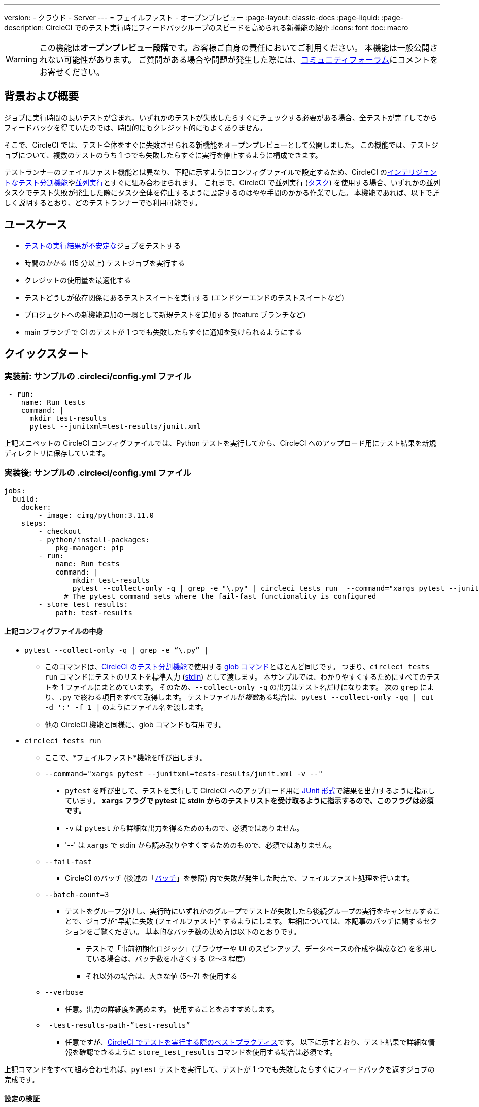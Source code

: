---

version:
- クラウド
- Server
---
= フェイルファスト - オープンプレビュー
:page-layout: classic-docs
:page-liquid:
:page-description: CircleCI でのテスト実行時にフィードバックループのスピードを高められる新機能の紹介
:icons: font
:toc: macro

:toc-title:

WARNING: この機能は**オープンプレビュー段階**です。お客様ご自身の責任においてご利用ください。 本機能は一般公開されない可能性があります。 ご質問がある場合や問題が発生した際には、link:https://discuss.circleci.com/t/product-launch-preview-fail-tests-faster/46785[コミュニティフォーラム]にコメントをお寄せください。

[#motivation-and-introduction]
== 背景および概要

ジョブに実行時間の長いテストが含まれ、いずれかのテストが失敗したらすぐにチェックする必要がある場合、全テストが完了してからフィードバックを得ていたのでは、時間的にもクレジット的にもよくありません。

そこで、CircleCI では、テスト全体をすぐに失敗させられる新機能をオープンプレビューとして公開しました。 この機能では、テストジョブについて、複数のテストのうち 1 つでも失敗したらすぐに実行を停止するように構成できます。

テストランナーのフェイルファスト機能とは異なり、下記に示すようにコンフィグファイルで設定するため、CircleCI のxref:test-splitting-tutorial#[インテリジェントなテスト分割機能]やxref:parallelism-faster-jobs#[並列実行]とすぐに組み合わせられます。 これまで、CircleCI で並列実行 (xref:runner-faqs#what-is-a-CircleCI-task-vs-a-job[タスク]) を使用する場合、いずれかの並列タスクでテスト失敗が発生した際にタスク全体を停止するように設定するのはやや手間のかかる作業でした。 本機能であれば、以下で詳しく説明するとおり、どのテストランナーでも利用可能です。

[#use-cases]
== ユースケース

- link:https://circleci.com/blog/introducing-test-insights-with-flaky-test-detection/[テストの実行結果が不安定な]ジョブをテストする
- 時間のかかる (15 分以上) テストジョブを実行する
- クレジットの使用量を最適化する
- テストどうしが依存関係にあるテストスイートを実行する (エンドツーエンドのテストスイートなど)
- プロジェクトへの新機能追加の一環として新規テストを追加する (feature ブランチなど)
- main ブランチで CI のテストが 1 つでも失敗したらすぐに通知を受けられるようにする

[#quick-start]
== クイックスタート

[#example-config-file-before]
=== 実装前: サンプルの .circleci/config.yml ファイル

```yaml
 - run:
    name: Run tests
    command: |
      mkdir test-results
      pytest --junitxml=test-results/junit.xml
```

上記スニペットの CircleCI コンフィグファイルでは、Python テストを実行してから、CircleCI へのアップロード用にテスト結果を新規ディレクトリに保存しています。

[#example-config-file-after]
=== 実装後: サンプルの .circleci/config.yml ファイル

```yaml
jobs:
  build:
    docker:
        - image: cimg/python:3.11.0
    steps:
        - checkout
        - python/install-packages:
            pkg-manager: pip
        - run:
            name: Run tests
            command: |
                mkdir test-results
                pytest --collect-only -q | grep -e "\.py" | circleci tests run  --command="xargs pytest --junitxml=test-results/junit.xml -v --" --fail-fast --batch-count=3 --verbose --test-results-path="test-results"
              # The pytest command sets where the fail-fast functionality is configured
        - store_test_results:
            path: test-results
```

[#breakdown-the-configuration]
==== 上記コンフィグファイルの中身

* `pytest --collect-only -q | grep -e “\.py” |`
** このコマンドは、xref:test-splitting-tutorial#[CircleCI のテスト分割機能]で使用する xref:troubleshoot-test-splitting#video-troubleshooting-globbing[glob コマンド]とほとんど同じです。 つまり、`circleci tests run` コマンドにテストのリストを標準入力 (link:https://www.computerhope.com/jargon/s/stdin.htm[stdin]) として渡します。 本サンプルでは、わかりやすくするためにすべてのテストを 1 ファイルにまとめています。 そのため、`--collect-only -q` の出力はテスト名だけになります。 次の `grep` により、`.py` で終わる項目をすべて取得します。 テストファイルが__複数__ある場合は、`pytest --collect-only -qq | cut -d ':' -f 1 |` のようにファイル名を渡します。
** 他の CircleCI 機能と同様に、glob コマンドも有用です。
* `circleci tests run`
** ここで、*フェイルファスト*機能を呼び出します。
** `--command="xargs pytest --junitxml=tests-results/junit.xml -v --"`
*** `pytest` を呼び出して、テストを実行して CircleCI へのアップロード用に link:https://www.ibm.com/docs/en/developer-for-zos/14.1?topic=formats-junit-xml-format[JUnit 形式]で結果を出力するように指示しています。 **`xargs` フラグで pytest に stdin からのテストリストを受け取るように指示するので、このフラグは必須です。**
*** `-v` は `pytest` から詳細な出力を得るためのもので、必須ではありません。
*** '--' は `xargs` で stdin から読み取りやすくするためのもので、必須ではありません。
** `--fail-fast`
*** CircleCI のバッチ (後述の「<<#batching,バッチ>>」を参照) 内で失敗が発生した時点で、フェイルファスト処理を行います。
** `--batch-count=3`
*** テストをグループ分けし、実行時にいずれかのグループでテストが失敗したら後続グループの実行をキャンセルすることで、ジョブが*早期に失敗 (フェイルファスト)* するようにします。 詳細については、本記事のバッチに関するセクションをご覧ください。 基本的なバッチ数の決め方は以下のとおりです。
**** テストで「事前初期化ロジック」(ブラウザーや UI のスピンアップ、データベースの作成や構成など) を多用している場合は、バッチ数を小さくする (2～3 程度)
**** それ以外の場合は、大きな値 (5～7) を使用する
** `--verbose`
*** 任意。出力の詳細度を高めます。 使用することをおすすめします。
** `–-test-results-path-”test-results”`
*** 任意ですが、xref:collect-test-data#[CircleCI でテストを実行する際のベストプラクティス]です。 以下に示すとおり、テスト結果で詳細な情報を確認できるように `store_test_results` コマンドを使用する場合は必須です。

上記コマンドをすべて組み合わせれば、`pytest` テストを実行して、テストが 1 つでも失敗したらすぐにフィードバックを返すジョブの完成です。

[#verify-the-configuration]
==== 設定の検証

`--verbose` 設定を有効にすると、ステップの出力に処理対象のバッチ数が表示されるようになります。 この表示の有無で、ジョブのフェイルファスト機能を適切に設定できているかどうかがわかります。

[#batching]
== バッチ

バッチとはテストのグループ分けの単位であり、バッチの完了後にステータスを報告します。 いずれかのバッチで、一連のテストの実行時にテストが失敗すると、CircleCI にはそのバッチの状態が失敗として報告されます。 フェイルファスト機能を有効にしている場合、いずれかのバッチから失敗状態が返されると、以降のバッチの実行はキャンセルされます。 バッチ数のデフォルト設定は `1` です。

テスト分割機能を無効にしている場合、バッチは、下図のように順番に実行されます (図中の "Plugin Manager" は各バッチの状態を管理する CircleCI コンポーネントです)。

image::batching_without_test_splitting.png[Batching without test splitting]

テスト分割機能を有効にしている場合は、下図のように並列実行 (タスク) ごとにテストがバッチに分割され、各タスク内でバッチが順番に実行されます。

image::batching_with_test_splitting.png[Batching with test splitting]

タスク内のバッチでテストの実行が完了するたびに、タスクは CircleCI に次のバッチへ進んでよいかどうかを確認します。 たとえば、上図の Task 0 で Batch 1 のテストが失敗した場合、CircleCI にその失敗状態が報告されます。 一方、Task 1 では、Batch 1 の実行が完了すると Batch 2 に進んでよいかどうかの確認を行います。 この時点でバッチの失敗が報告されているため、Batch 2 は実行されず、ジョブは停止されます。

[#additional-examples]
== 他のサンプル

link:https://jestjs.io/[jest] (JavaScript/TypeScript) テストを、フェイルファスト機能を有効にして 3 バッチで実行する:

```yaml
npx jest --listTests | circleci tests run \
  --command="xargs yarn tests" \
  --batch-count=3 \
  --fail-fast \
  --test-results-path="test-results"
```

* `--listTests` で、すべてのテストをまとめて `xargs yarn tests` の `stdin` に渡しています。 環境によっては、`--listTests` では大ざっぱ過ぎることがあります。 こうした場合には、正規表現や glob コマンドを使用して、目的のテストだけを取得するように絞り込む必要があります。
* CircleCI では、`--listTests` から `stdin` に送られたテストに対し `yarn tests` コマンドを実行します。
* `--batch-count=3` と `--fail-fast` を有効にしています。 このため、たとえばバッチ 1 のいずれかのテストが失敗した場合、バッチ 2 は実行されません。

Go テストを、フェイルファスト機能を有効にして実行する:

```yaml
go list ./... | circleci tests run
  --test-results-path=./test-results.xml
  --command='xargs gotestsum --junitfile ./test-results/junit.xml -- --'
  --fail-fast --batch-count=2
```

* `go list ./…` ですべてのサブディレクトリ内にある link:https://pkg.go.dev/testing[Go テストパッケージ]を見つけ、リストとして `stdin` から `xargs gotestsum` に渡しています。
* CircleCI では、渡されたテストに対して `gotestsum` コマンドを実行します。 tests.
* `--batch-count=2` と `--fail-fast` を有効にしています。 このため、バッチ 1 のいずれかのテストパッケージが失敗した場合、バッチ 2 は実行されません。

link:https://github.com/lambdaisland/kaocha[Kaocha] (Clojure) テストを、フェイルファスト機能を有効にして 6 バッチで実行する:

```yaml
circleci tests run \
 --command='lein kaocha $(cat test.namespaces.split | xargs -I {} echo "  --focus {}")' \
 --batch-count=6\
 --fail-fast \
 --test-results-path="test/reports" < test.namespaces
```

[#known-limitations]
== 既知の制限

- CircleCI Web アプリの UI には、最後に実行されたバッチのテスト結果しか表示されません。 この問題については、現在対応を進めています。 また、この問題が解決するまで、タイミングを指定したテスト分割は適切に機能しない可能性があります。
- テストジョブの一環としてコードカバレッジテストを実行する場合、フェイルファスト機能を使用すると、コードカバレッジレポートの結果が想定外のものになる可能性があります。

[#faqs]
== FAQ

**質問:** バッチと並列実行は同じものですか？

**回答:** いいえ。詳しくは、「<<#batching,バッチ>>」セクションをご覧ください。

---

**質問:** テストランナーのフェイルファスト設定を有効にしている場合、こちらの機能を使うとどうなりますか？

**回答:** テストランナーは、ユーザー指定の設定 (link:https://jestjs.io/docs/cli#--bailn[jest の bail] オプションなど) よりも優先されます。 テストランナーのフェイルファスト設定と、CircleCI コンフィグファイルのフェイルファスト機能を組み合わせた場合、想定しない結果になることがあります。

---

**質問:** この機能は、CircleCI Orb (link:https://circleci.com/developer/ja/orbs/orb/cypress-io/cypress[Cypress Orb] など) と組み合わせられますか？

**回答:** 内部テストにて、本機能と Cypress Orb を併用できることを確認済みです。

---

**質問:** CircleCI のインテリジェントテスト分割機能とフェイルファスト機能を組み合わせるにはどうすればよいですか？

**回答:** <<#batching,上記サンプル>>のコマンドを使用し、`circleci tests run` コマンドに `--split-by=name` パラメーター (ファイル名で分割する場合) __または__ `--split-by=timings` パラメーター (タイミングで分割する場合) を追加してください。 現時点におけるタイミングに基づいて分割する場合の制限事項については、「<<#known-limitations,既知の制限>>」をご覧ください。 既存のジョブでテスト分割機能を使用している場合は、既存のコンフィグファイルを本記事に従ったコンフィグファイルに置き換えるとともに、本項目の説明に従ってパラメーターを更新してください (例: `circleci tests split` を `circleci tests run` に置き換える)。